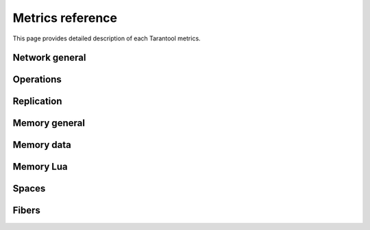 .. _metrics-metrics-reference:

===============================================================================
Metrics reference
===============================================================================

This page provides detailed description of each Tarantool metrics.

-------------------------------------------------------------------------------
Network general
-------------------------------------------------------------------------------

-------------------------------------------------------------------------------
Operations
-------------------------------------------------------------------------------

-------------------------------------------------------------------------------
Replication
-------------------------------------------------------------------------------

-------------------------------------------------------------------------------
Memory general
-------------------------------------------------------------------------------

-------------------------------------------------------------------------------
Memory data
-------------------------------------------------------------------------------

-------------------------------------------------------------------------------
Memory Lua
-------------------------------------------------------------------------------

-------------------------------------------------------------------------------
Spaces
-------------------------------------------------------------------------------

-------------------------------------------------------------------------------
Fibers
-------------------------------------------------------------------------------

